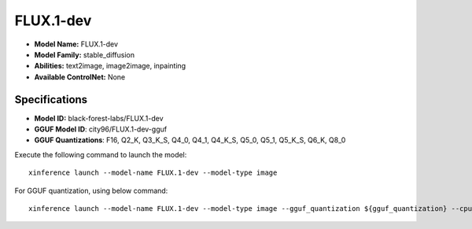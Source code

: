 .. _models_builtin_flux.1-dev:

==========
FLUX.1-dev
==========

- **Model Name:** FLUX.1-dev
- **Model Family:** stable_diffusion
- **Abilities:** text2image, image2image, inpainting
- **Available ControlNet:** None

Specifications
^^^^^^^^^^^^^^

- **Model ID:** black-forest-labs/FLUX.1-dev
- **GGUF Model ID**: city96/FLUX.1-dev-gguf
- **GGUF Quantizations**: F16, Q2_K, Q3_K_S, Q4_0, Q4_1, Q4_K_S, Q5_0, Q5_1, Q5_K_S, Q6_K, Q8_0


Execute the following command to launch the model::

   xinference launch --model-name FLUX.1-dev --model-type image


For GGUF quantization, using below command::

    xinference launch --model-name FLUX.1-dev --model-type image --gguf_quantization ${gguf_quantization} --cpu_offload True


